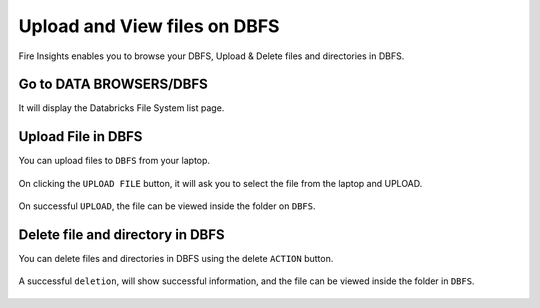 Upload and View files on DBFS
============

Fire Insights enables you to browse your DBFS, Upload & Delete files and directories in DBFS.

Go to DATA BROWSERS/DBFS
----------------------

It will display the Databricks File System list page.


.. figure:: ../_assets/configuration/dbfs_1.PNG
   :alt: Databricks
   :width: 80%
   
Upload File in DBFS
----------------------

You can upload files to ``DBFS`` from your laptop.

.. figure:: ../_assets/configuration/dbfs_upload.PNG
   :alt: Databricks
   :width: 80%

On clicking the ``UPLOAD FILE`` button, it will ask you to select the file from the laptop and UPLOAD.

.. figure:: ../_assets/configuration/upload_local.PNG
   :alt: Databricks
   :width: 80%

On successful ``UPLOAD``, the file can be viewed inside the folder on  ``DBFS``.

.. figure:: ../_assets/configuration/success.PNG
   :alt: Databricks
   :width: 60%
   
.. figure:: ../_assets/configuration/dbfs_lis.PNG
   :alt: Databricks
   :width: 60%   
   
Delete file and directory in DBFS
---------------------------------

You can delete files and directories in DBFS using the delete ``ACTION`` button.

.. figure:: ../_assets/configuration/delete_d.PNG
   :alt: Databricks
   :width: 60%

A successful ``deletion``, will show successful information, and the file can be viewed inside the folder in ``DBFS``.

.. figure:: ../_assets/configuration/suc.PNG
   :alt: Databricks
   :width: 60%

